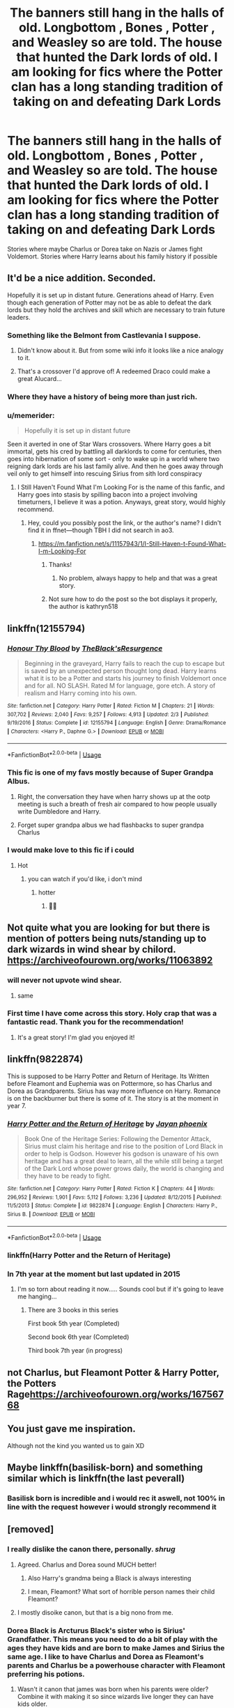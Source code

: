 #+TITLE: The banners still hang in the halls of old. Longbottom , Bones , Potter , and Weasley so are told. The house that hunted the Dark lords of old. I am looking for fics where the Potter clan has a long standing tradition of taking on and defeating Dark Lords

* The banners still hang in the halls of old. Longbottom , Bones , Potter , and Weasley so are told. The house that hunted the Dark lords of old. I am looking for fics where the Potter clan has a long standing tradition of taking on and defeating Dark Lords
:PROPERTIES:
:Author: pygmypuffonacid
:Score: 167
:DateUnix: 1576410881.0
:DateShort: 2019-Dec-15
:FlairText: Request
:END:
Stories where maybe Charlus or Dorea take on Nazis or James fight Voldemort. Stories where Harry learns about his family history if possible


** It'd be a nice addition. Seconded.

Hopefully it is set up in distant future. Generations ahead of Harry. Even though each generation of Potter may not be as able to defeat the dark lords but they hold the archives and skill which are necessary to train future leaders.
:PROPERTIES:
:Author: senju_bandit
:Score: 67
:DateUnix: 1576412736.0
:DateShort: 2019-Dec-15
:END:

*** Something like the Belmont from Castlevania I suppose.
:PROPERTIES:
:Author: smurf_me
:Score: 26
:DateUnix: 1576412987.0
:DateShort: 2019-Dec-15
:END:

**** Didn't know about it. But from some wiki info it looks like a nice analogy to it.
:PROPERTIES:
:Author: senju_bandit
:Score: 12
:DateUnix: 1576413446.0
:DateShort: 2019-Dec-15
:END:


**** That's a crossover I'd approve of! A redeemed Draco could make a great Alucard...
:PROPERTIES:
:Author: DoctorInYeetology
:Score: 4
:DateUnix: 1576439804.0
:DateShort: 2019-Dec-15
:END:


*** Where they have a history of being more than just rich.
:PROPERTIES:
:Author: jasoneill23
:Score: 9
:DateUnix: 1576436886.0
:DateShort: 2019-Dec-15
:END:


*** u/memerider:
#+begin_quote
  Hopefully it is set up in distant future
#+end_quote

Seen it averted in one of Star Wars crossovers. Where Harry goes a bit immortal, gets his cred by battling all darklords to come for centuries, then goes into hibernation of some sort - only to wake up in a world where two reigning dark lords are his last family alive. And then he goes away through veil only to get himself into rescuing Sirius from sith lord conspiracy
:PROPERTIES:
:Author: memerider
:Score: 7
:DateUnix: 1576439503.0
:DateShort: 2019-Dec-15
:END:

**** I Still Haven't Found What I'm Looking For is the name of this fanfic, and Harry goes into stasis by spilling bacon into a project involving timeturners, I believe it was a potion. Anyways, great story, would highly recommend.
:PROPERTIES:
:Author: DarkDude2313
:Score: 2
:DateUnix: 1576523084.0
:DateShort: 2019-Dec-16
:END:

***** Hey, could you possibly post the link, or the author's name? I didn't find it in ffnet---though TBH I did not search in ao3.
:PROPERTIES:
:Author: Paul_C_Leigh
:Score: 1
:DateUnix: 1576772611.0
:DateShort: 2019-Dec-19
:END:

****** [[https://m.fanfiction.net/s/11157943/1/I-Still-Haven-t-Found-What-I-m-Looking-For]]
:PROPERTIES:
:Author: DarkDude2313
:Score: 2
:DateUnix: 1576784352.0
:DateShort: 2019-Dec-19
:END:

******* Thanks!
:PROPERTIES:
:Author: Paul_C_Leigh
:Score: 2
:DateUnix: 1576784383.0
:DateShort: 2019-Dec-19
:END:

******** No problem, always happy to help and that was a great story.
:PROPERTIES:
:Author: DarkDude2313
:Score: 2
:DateUnix: 1576817384.0
:DateShort: 2019-Dec-20
:END:


******* Not sure how to do the post so the bot displays it properly, the author is kathryn518
:PROPERTIES:
:Author: DarkDude2313
:Score: 2
:DateUnix: 1576784394.0
:DateShort: 2019-Dec-19
:END:


** linkffn(12155794)
:PROPERTIES:
:Author: u-useless
:Score: 26
:DateUnix: 1576412908.0
:DateShort: 2019-Dec-15
:END:

*** [[https://www.fanfiction.net/s/12155794/1/][*/Honour Thy Blood/*]] by [[https://www.fanfiction.net/u/8024050/TheBlack-sResurgence][/TheBlack'sResurgence/]]

#+begin_quote
  Beginning in the graveyard, Harry fails to reach the cup to escape but is saved by an unexpected person thought long dead. Harry learns what it is to be a Potter and starts his journey to finish Voldemort once and for all. NO SLASH. Rated M for language, gore etch. A story of realism and Harry coming into his own.
#+end_quote

^{/Site/:} ^{fanfiction.net} ^{*|*} ^{/Category/:} ^{Harry} ^{Potter} ^{*|*} ^{/Rated/:} ^{Fiction} ^{M} ^{*|*} ^{/Chapters/:} ^{21} ^{*|*} ^{/Words/:} ^{307,702} ^{*|*} ^{/Reviews/:} ^{2,040} ^{*|*} ^{/Favs/:} ^{9,257} ^{*|*} ^{/Follows/:} ^{4,913} ^{*|*} ^{/Updated/:} ^{2/3} ^{*|*} ^{/Published/:} ^{9/19/2016} ^{*|*} ^{/Status/:} ^{Complete} ^{*|*} ^{/id/:} ^{12155794} ^{*|*} ^{/Language/:} ^{English} ^{*|*} ^{/Genre/:} ^{Drama/Romance} ^{*|*} ^{/Characters/:} ^{<Harry} ^{P.,} ^{Daphne} ^{G.>} ^{*|*} ^{/Download/:} ^{[[http://www.ff2ebook.com/old/ffn-bot/index.php?id=12155794&source=ff&filetype=epub][EPUB]]} ^{or} ^{[[http://www.ff2ebook.com/old/ffn-bot/index.php?id=12155794&source=ff&filetype=mobi][MOBI]]}

--------------

*FanfictionBot*^{2.0.0-beta} | [[https://github.com/tusing/reddit-ffn-bot/wiki/Usage][Usage]]
:PROPERTIES:
:Author: FanfictionBot
:Score: 22
:DateUnix: 1576412930.0
:DateShort: 2019-Dec-15
:END:


*** This fic is one of my favs mostly because of Super Grandpa Albus.
:PROPERTIES:
:Author: Cally6
:Score: 18
:DateUnix: 1576414725.0
:DateShort: 2019-Dec-15
:END:

**** Right, the conversation they have when harry shows up at the ootp meeting is such a breath of fresh air compared to how people usually write Dumbledore and Harry.
:PROPERTIES:
:Author: shaggyp1275
:Score: 13
:DateUnix: 1576419462.0
:DateShort: 2019-Dec-15
:END:


**** Forget super grandpa albus we had flashbacks to super grandpa Charlus
:PROPERTIES:
:Author: EquinoxGm
:Score: 13
:DateUnix: 1576424133.0
:DateShort: 2019-Dec-15
:END:


*** I would make love to this fic if i could
:PROPERTIES:
:Author: ZacSt
:Score: 5
:DateUnix: 1576441758.0
:DateShort: 2019-Dec-15
:END:

**** Hot
:PROPERTIES:
:Author: InfernoItaliano
:Score: 1
:DateUnix: 1576458887.0
:DateShort: 2019-Dec-16
:END:

***** you can watch if you'd like, i don't mind
:PROPERTIES:
:Author: ZacSt
:Score: 3
:DateUnix: 1576459174.0
:DateShort: 2019-Dec-16
:END:

****** hotter
:PROPERTIES:
:Author: MrRandom04
:Score: 2
:DateUnix: 1576479394.0
:DateShort: 2019-Dec-16
:END:

******* 🥵🤤
:PROPERTIES:
:Author: ZacSt
:Score: 2
:DateUnix: 1576479425.0
:DateShort: 2019-Dec-16
:END:


** Not quite what you are looking for but there is mention of potters being nuts/standing up to dark wizards in wind shear by chilord. [[https://archiveofourown.org/works/11063892]]
:PROPERTIES:
:Author: hypercell57
:Score: 20
:DateUnix: 1576422856.0
:DateShort: 2019-Dec-15
:END:

*** will never not upvote wind shear.
:PROPERTIES:
:Author: DoctorInYeetology
:Score: 6
:DateUnix: 1576439867.0
:DateShort: 2019-Dec-15
:END:

**** same
:PROPERTIES:
:Author: Kingslayer629736
:Score: 3
:DateUnix: 1576474451.0
:DateShort: 2019-Dec-16
:END:


*** First time I have come across this story. Holy crap that was a fantastic read. Thank you for the recommendation!
:PROPERTIES:
:Author: PhiloftheFuture2014
:Score: 3
:DateUnix: 1576555592.0
:DateShort: 2019-Dec-17
:END:

**** It's a great story! I'm glad you enjoyed it!
:PROPERTIES:
:Author: hypercell57
:Score: 2
:DateUnix: 1576590258.0
:DateShort: 2019-Dec-17
:END:


** linkffn(9822874)

This is supposed to be Harry Potter and Return of Heritage. Its Written before Fleamont and Euphemia was on Pottermore, so has Charlus and Dorea as Grandparents. Sirius has way more influence on Harry. Romance is on the backburner but there is some of it. The story is at the moment in year 7.
:PROPERTIES:
:Author: Th3NorthDude
:Score: 7
:DateUnix: 1576417154.0
:DateShort: 2019-Dec-15
:END:

*** [[https://www.fanfiction.net/s/9822874/1/][*/Harry Potter and the Return of Heritage/*]] by [[https://www.fanfiction.net/u/2252362/Jayan-phoenix][/Jayan phoenix/]]

#+begin_quote
  Book One of the Heritage Series: Following the Dementor Attack, Sirius must claim his heritage and rise to the position of Lord Black in order to help is Godson. However his godson is unaware of his own heritage and has a great deal to learn, all the while still being a target of the Dark Lord whose power grows daily, the world is changing and they have to be ready to fight.
#+end_quote

^{/Site/:} ^{fanfiction.net} ^{*|*} ^{/Category/:} ^{Harry} ^{Potter} ^{*|*} ^{/Rated/:} ^{Fiction} ^{K} ^{*|*} ^{/Chapters/:} ^{44} ^{*|*} ^{/Words/:} ^{296,952} ^{*|*} ^{/Reviews/:} ^{1,901} ^{*|*} ^{/Favs/:} ^{5,112} ^{*|*} ^{/Follows/:} ^{3,236} ^{*|*} ^{/Updated/:} ^{8/12/2015} ^{*|*} ^{/Published/:} ^{11/5/2013} ^{*|*} ^{/Status/:} ^{Complete} ^{*|*} ^{/id/:} ^{9822874} ^{*|*} ^{/Language/:} ^{English} ^{*|*} ^{/Characters/:} ^{Harry} ^{P.,} ^{Sirius} ^{B.} ^{*|*} ^{/Download/:} ^{[[http://www.ff2ebook.com/old/ffn-bot/index.php?id=9822874&source=ff&filetype=epub][EPUB]]} ^{or} ^{[[http://www.ff2ebook.com/old/ffn-bot/index.php?id=9822874&source=ff&filetype=mobi][MOBI]]}

--------------

*FanfictionBot*^{2.0.0-beta} | [[https://github.com/tusing/reddit-ffn-bot/wiki/Usage][Usage]]
:PROPERTIES:
:Author: FanfictionBot
:Score: 10
:DateUnix: 1576417204.0
:DateShort: 2019-Dec-15
:END:


*** linkffn(Harry Potter and the Return of Heritage)
:PROPERTIES:
:Author: Th3NorthDude
:Score: 2
:DateUnix: 1576417251.0
:DateShort: 2019-Dec-15
:END:


*** In 7th year at the moment but last updated in 2015
:PROPERTIES:
:Author: AskMeAboutKtizo
:Score: 2
:DateUnix: 1576423362.0
:DateShort: 2019-Dec-15
:END:

**** I'm so torn about reading it now..... Sounds cool but if it's going to leave me hanging...
:PROPERTIES:
:Author: poondi
:Score: 3
:DateUnix: 1576425254.0
:DateShort: 2019-Dec-15
:END:

***** There are 3 books in this series

First book 5th year (Completed)

Second book 6th year (Completed)

Third book 7th year (in progress)
:PROPERTIES:
:Author: sainath1998
:Score: 3
:DateUnix: 1576426198.0
:DateShort: 2019-Dec-15
:END:


** not Charlus, but Fleamont Potter & Harry Potter, the Potters Rage[[https://archiveofourown.org/works/16756768]]
:PROPERTIES:
:Author: Razeus1
:Score: 3
:DateUnix: 1576438247.0
:DateShort: 2019-Dec-15
:END:


** You just gave me inspiration.

Although not the kind you wanted us to gain XD
:PROPERTIES:
:Author: Tokimi-
:Score: 2
:DateUnix: 1576419821.0
:DateShort: 2019-Dec-15
:END:


** Maybe linkffn(basilisk-born) and something similar which is linkffn(the last peverall)
:PROPERTIES:
:Author: Garanar
:Score: 1
:DateUnix: 1576438160.0
:DateShort: 2019-Dec-15
:END:

*** Basilisk born is incredible and i would rec it aswell, not 100% in line with the request however i would strongly recommend it
:PROPERTIES:
:Author: ZacSt
:Score: 0
:DateUnix: 1576441885.0
:DateShort: 2019-Dec-16
:END:


** [removed]
:PROPERTIES:
:Score: -9
:DateUnix: 1576419538.0
:DateShort: 2019-Dec-15
:END:

*** I really dislike the canon there, personally. /shrug/
:PROPERTIES:
:Author: OrionTheRed
:Score: 25
:DateUnix: 1576422999.0
:DateShort: 2019-Dec-15
:END:

**** Agreed. Charlus and Dorea sound MUCH better!
:PROPERTIES:
:Author: Ch1pp
:Score: 15
:DateUnix: 1576424073.0
:DateShort: 2019-Dec-15
:END:

***** Also Harry's grandma being a Black is always interesting
:PROPERTIES:
:Author: poondi
:Score: 18
:DateUnix: 1576425296.0
:DateShort: 2019-Dec-15
:END:


***** I mean, Fleamont? What sort of horrible person names their child Fleamont?
:PROPERTIES:
:Author: Holy_Hand_Grenadier
:Score: 11
:DateUnix: 1576427090.0
:DateShort: 2019-Dec-15
:END:


**** I mostly disoike canon, but that is a big nono from me.
:PROPERTIES:
:Author: CuriousLurkerPresent
:Score: -1
:DateUnix: 1576444301.0
:DateShort: 2019-Dec-16
:END:


*** Dorea Black is Arcturus Black's sister who is Sirius' Grandfather. This means you need to do a bit of play with the ages they have kids and are born to make James and Sirius the same age. I like to have Charlus and Dorea as Fleamont's parents and Charlus be a powerhouse character with Fleamont preferring his potions.
:PROPERTIES:
:Author: jasoneill23
:Score: 3
:DateUnix: 1576437164.0
:DateShort: 2019-Dec-15
:END:

**** Wasn't it canon that james was born when his parents were older? Combine it with making it so since wizards live longer they can have kids older.
:PROPERTIES:
:Author: Garanar
:Score: 9
:DateUnix: 1576438261.0
:DateShort: 2019-Dec-15
:END:


*** Has it said it in the books, besides being on Pottermore?
:PROPERTIES:
:Author: CuriousLurkerPresent
:Score: 3
:DateUnix: 1576443809.0
:DateShort: 2019-Dec-16
:END:


*** Not sure why people are booing you, you're right
:PROPERTIES:
:Author: phoenixlance13
:Score: 1
:DateUnix: 1576423695.0
:DateShort: 2019-Dec-15
:END:


*** No where in the request does it say they are his grandparents.
:PROPERTIES:
:Author: Squishysib
:Score: 1
:DateUnix: 1576445862.0
:DateShort: 2019-Dec-16
:END:


*** I'm glad someone else said it. But then, I'm old-fashioned and prefer fanfics to be canon-compatible.

I mean... so many people seem to be all about the "Potters are all heroes"/"Lord Potter" schtick. Yuk. /That/'s why there are so many people who don't like fanfiction.
:PROPERTIES:
:Author: 7ootles
:Score: -5
:DateUnix: 1576421799.0
:DateShort: 2019-Dec-15
:END:

**** Shall we then edit all fanfictions written before JKR deigned to write on Pottermore how his paternal grandparents were named? It feels like there is a certain beauty to fandom filling obvious gaps and (mostly) agreeing on some points.

There are also probably points were fanfictions deviate from canon which matter more than names ;-)
:PROPERTIES:
:Author: DesLr
:Score: 3
:DateUnix: 1576445853.0
:DateShort: 2019-Dec-16
:END:

***** I didn't say that. It just seems lame to think that people might still be writing fics with that information - which has been available for years now - disregarded. It would be like making /Star Wars/ films without regarding the... ^{never mind.}
:PROPERTIES:
:Author: 7ootles
:Score: 0
:DateUnix: 1576447133.0
:DateShort: 2019-Dec-16
:END:

****** "Canon" is a term that comes from religion, especially Christianity - the set of scriptures for a particular faith is its canon. We have special words for people who stick to religious canon. "Fanatic" and "Fundamentalist" are, in case you hadn't noticed, only compliments when used by fanatical fundamentalists.

Sensible people take religious canon and mix it with reason, evidence, and tradition.

Reason and evidence tells us that "Fleamont", to take just one dubious bit of Rowling's work, is a fucking stupid name and that she was probably drunk when she wrote it. It also tells us that "Charlus" was a spelling error. Tradition tells us that, given that we have determined that Fleamont is obviously bollocks, it's OK to assume that Charles was Harry's grandfather.
:PROPERTIES:
:Author: HiddenAltAccount
:Score: 1
:DateUnix: 1576459782.0
:DateShort: 2019-Dec-16
:END:

******* Honestly, the man himself hated his name and was well known for dueling people for mocking him about it. It's why he gave his son a simple and common name like James.

A person having a stupid name is not implausible so I really don't mind if Harry's grandfather is named Fleamont.
:PROPERTIES:
:Author: rohan62442
:Score: 4
:DateUnix: 1576461796.0
:DateShort: 2019-Dec-16
:END:


******* I'm actually something of a biblical scholar and know quite a lot about textual critisicm. You're basically describing textual criticism, but instead of that, you're applying death of the author.

We're not talking of the guiding texts of a religion, compiled from countless sources over countless centuries. We're talking about the statements of one person - the author - concerning her intellectual creation. You can have your fanons and headcanons; they're yours and always will be, but don't supercede the author's own statements with them. The only concession anyone can really make to this is concerning CC (though the core of the story - why not?).
:PROPERTIES:
:Author: 7ootles
:Score: 2
:DateUnix: 1576518133.0
:DateShort: 2019-Dec-16
:END:

******** Not sure what you mean by “death of the author”. I'm saying that if you want to whine about canonicity you should approach what she wrote knowing that she made mistakes, bearing in mind that almost all of it is simply a report of events from a particular character's point of view, and accepting that not all mistakes are as blindingly obvious as her innumeracy.
:PROPERTIES:
:Author: HiddenAltAccount
:Score: 1
:DateUnix: 1576539233.0
:DateShort: 2019-Dec-17
:END:


**** Yes so many people dislike fanfiction because other people dare like something they don't personally like reading.
:PROPERTIES:
:Author: Squishysib
:Score: 2
:DateUnix: 1576445653.0
:DateShort: 2019-Dec-16
:END:

***** That was /one/ general example of the failings of garden-variety fanfiction. People argue that fanfiction isn't /all/ bad, but it /is/ pretty much all prone to overuse of tropes. I don't have a problem with that, provided the story is good enough. But even in good fanfics I've read, there's almost always been that eyerolling moment when the boss of Gringotts sends a house elf to inform Harry that his emancipation means he is thus to be known as Lord Potter, and will be coming in to the full Potter estate, which is equal in value to the GDP of a small country. I mean, there's fanservice, and then there's /gimme a fucking break/. I'm a reader. I like to enjoy stories. Harry being a bajillionaire and married at thirteen is just instant gratification. It's like playing a game with all the cheats on - what's the bloody point?

Take some pride in your work and /tell a fucking story/.
:PROPERTIES:
:Author: 7ootles
:Score: 0
:DateUnix: 1576447035.0
:DateShort: 2019-Dec-16
:END:

****** Then don't read them Jesus, but stop being a cunt about what other people like to read. Not every fanfiction has to be some great Tolkien fantasy, people read it for a variety of reasons, including instant gratification.
:PROPERTIES:
:Author: Squishysib
:Score: 1
:DateUnix: 1576447200.0
:DateShort: 2019-Dec-16
:END:

******* I don't - you're the putz railing at me because I stated my tastes.
:PROPERTIES:
:Author: 7ootles
:Score: 1
:DateUnix: 1576447343.0
:DateShort: 2019-Dec-16
:END:

******** Uh huh.

I'm only saying don't read them, you don't need to go around bad mouthing them.
:PROPERTIES:
:Author: Squishysib
:Score: 1
:DateUnix: 1576447440.0
:DateShort: 2019-Dec-16
:END:


** There is nothing in Canon to suggest that the Potters were anti- Dark Lords fighters. Please the Potters are descendants of the Peverell , necromancers that is dark magic in every attempt at classification of magic. Charles Potter married Dorea Black from a traditional Dark family. It is only with James Potter that the Potters have become the epitome of Light. I prefer to believe they fought when the Dark were too much extreme. PS : Out of the Night by RAINING INK has the Potters are Destroyers of Dark Families.
:PROPERTIES:
:Author: sebo1715
:Score: -17
:DateUnix: 1576429836.0
:DateShort: 2019-Dec-15
:END:

*** Bro, this is Fanfiction... He could be related to Wade Fucking Wilson.
:PROPERTIES:
:Author: CinnamonGhoulRL
:Score: 13
:DateUnix: 1576442456.0
:DateShort: 2019-Dec-16
:END:

**** bro 😎💪
:PROPERTIES:
:Score: 7
:DateUnix: 1576442461.0
:DateShort: 2019-Dec-16
:END:

***** Bro, I didnt know you were alive
:PROPERTIES:
:Author: CinnamonGhoulRL
:Score: 2
:DateUnix: 1576447932.0
:DateShort: 2019-Dec-16
:END:


**** I didn't speak of Harry but the family tree of the Potters and who they associate with.
:PROPERTIES:
:Author: sebo1715
:Score: -7
:DateUnix: 1576442706.0
:DateShort: 2019-Dec-16
:END:

***** Great, this is still fanfiction and they are requesting fanfiction where the Potters as Dark Lord hunters is a thing. Canon doesn't have any relevance on it unless the writer wants it too.
:PROPERTIES:
:Author: Squishysib
:Score: 6
:DateUnix: 1576445752.0
:DateShort: 2019-Dec-16
:END:

****** Now I understand, I did find one fanfiction when the Potters where distantly related to the merchant family => a way to introduce the Lament configuration of the Hellraiser universe.
:PROPERTIES:
:Author: sebo1715
:Score: -2
:DateUnix: 1576445885.0
:DateShort: 2019-Dec-16
:END:


*** The Potters are the descendants of Ignotus Peverell, who was not a necromancer - that was his brother Cadmus. As for the Black family tree, it's pretty obvious that Charlus Potter and Dorea Black were not Harry's grandparents.
:PROPERTIES:
:Author: GMantis
:Score: 1
:DateUnix: 1578123231.0
:DateShort: 2020-Jan-04
:END:

**** 1. As the Deathly Hallows are believed to be inventions of the tree Peverell brothers it can be argued that both Cadmus and Ignotus has to be necromancers as a Cloak that can mask completely their occupant has to function with the veil between life and death, necromancy is not only the art of summoning (the resurrection stone of Cadmus). Antioch had to be an exceptional in wand lore and craft of said lore.
2. What I call canon is information that is only in the books. Charlus Potter appeared on the Black Family tree in Harry Potter and the Order of the Phoenix as married to Dorea Black. Sirius Orion Black was chosen to be Harry Godfather by James Potter. It is expected in a small reclusive society as Wizarding Britain to choose the Godfather in closely related cousins. It was a reasonable deduction that Charlus and Dorea were Harry grandfather or grandmother and Siruis second cousin (same Level to the tree Black sisters). It is only after the books were published that Rowling extended Canon by developing Fleamont Potter and Euphemia no name on Pottermore. The term *expanded universe*, sometimes called an *extended universe*, is generally used to denote the "extension" of a fiction with other media, generally comics and original novels, or more recently in a official website. It is part of the official universe as apocrypha but not the canon.
:PROPERTIES:
:Author: sebo1715
:Score: 1
:DateUnix: 1578131884.0
:DateShort: 2020-Jan-04
:END:

***** Charlus and Dorea Potter are not in any of the books. The only place they've appeared is in a family tree J.K. Rowling created for the film designers and then auctioned off to raise money for charity. It's as much expanded universe as the Pottermore writing.
:PROPERTIES:
:Author: ibid-11962
:Score: 2
:DateUnix: 1578242438.0
:DateShort: 2020-Jan-05
:END:


***** 1. The cloak can't completely mask their occupant. It doesn't the human revealing spell and it didn't prevent Moody from seeing through it. Like the other Hallows, despite their grandiose names, it's a flawed item which clearly has nothing to with mastery of Death.

2. And yet Dorea Black was not burnt off the Black family tree for taking in Sirius (as Alphard was just for giving Sirius money) and Sirius did not see fit to mention that he and Harry were second cousins. It's not a reasonable deduction at all.
:PROPERTIES:
:Author: GMantis
:Score: 1
:DateUnix: 1578171328.0
:DateShort: 2020-Jan-05
:END:

****** 1. The Homenum Revelio spell in order to reveal uniquely Human presence must be a derivative of soul magic, a branch of magic that is closely related to necromancy. If the legend is true, the Cloak is supposed to hide effectively from Death eyes only, eyes from beyond the veil between the worlds. Moody as living would no be included under that clause. For the living the Cloak acts as any other Univisibility Cloak, only being more permanent that others. If the Legend is only that, the Cloak was created not to have powers on death eyes but in order to be permanent through time, it is mine hypothesis that was achieved by linking the magic of the cloak to something as much permanent like the veil between the worlds.
2. Dorea Black was not burnt from having weed Charlus Potter, so we can deduce that Charlus and the Potter to that point were a respectable pureblood family maybe even in the pureblood registry of the sacred Twenty-Eight. The Potters were purebloods only until the birth of Harry Potter, it has tarnished even further the Potters, even if their egalitarian views and name have already assured their exclusion from the Pureblood Registry.
:PROPERTIES:
:Author: sebo1715
:Score: 1
:DateUnix: 1578325728.0
:DateShort: 2020-Jan-06
:END:
